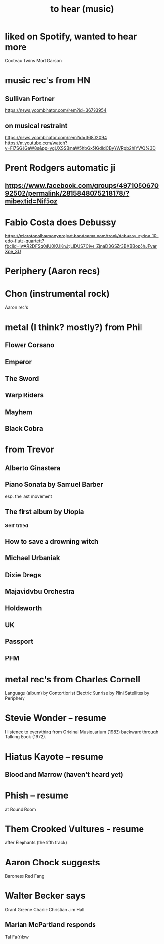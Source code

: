 :PROPERTIES:
:ID:       6ca4ed6b-7046-4e06-9329-f5fea0511cc2
:END:
#+title: to hear (music)
* liked on Spotify, wanted to hear more
  Cocteau Twins
  Mort Garson
* music rec's from HN
** Sullivan Fortner
   https://news.ycombinator.com/item?id=36793954
** on musical restraint
   https://news.ycombinator.com/item?id=36802094
   https://m.youtube.com/watch?v=Fi7SGJGaW8s&pp=ygUXSSBmaW5hbGx5IGdldCByYWRpb2hlYWQ%3D
* Prent Rodgers automatic ji
** https://www.facebook.com/groups/497105067092502/permalink/2815848075218178/?mibextid=Nif5oz
* Fabio Costa does Debussy
  https://microtonalharmonyproject.bandcamp.com/track/debussy-syrinx-19-edo-flute-quartett?fbclid=IwAR2DFSq0dU0KUKnJtjLlDUS7Cive_ZjnaD3GSZr3BXBBop5hJFvarXpe_3U
* Periphery (Aaron recs)
* Chon (instrumental rock)
  Aaron rec's
* metal (I think? mostly?) from Phil
** Flower Corsano
** Emperor
** The Sword
** Warp Riders
** Mayhem
** Black Cobra
* from Trevor
** Alberto Ginastera
** Piano Sonata by Samuel Barber
   esp. the last movement
** The first album by Utopía
*** Self titled
** How to save a drowning witch
** Michael Urbaniak
** Dixie Dregs
** Majavidvbu Orchestra
** Holdsworth
** UK
** Passport
** PFM
* metal rec's from Charles Cornell
  Language (album) by Contortionist
  Electric Sunrise by Plini
  Satellites by Periphery
* Stevie Wonder -- resume
  I listened to everything from Original Musiquarium (1982) backward through Talking Book (1972).
* Hiatus Kayote -- resume
** Blood and Marrow (haven't heard yet)
* Phish -- resume
  at Round Room
* Them Crooked Vultures - resume
  after Elephants (the fifth track)
* Aaron Chock suggests
  Baroness
  Red Fang
* Walter Becker says
  Grant Greene
  Charlie Christian
  Jim Hall
** Marian McPartland responds
   Tal Fa(r)low
